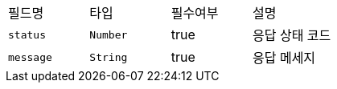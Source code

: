 |===
|필드명|타입|필수여부|설명
|`+status+`
|`+Number+`
|true
|응답 상태 코드
|`+message+`
|`+String+`
|true
|응답 메세지
|===